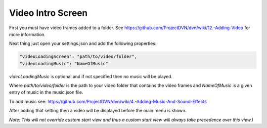 Video Intro Screen
==================

First you must have video frames added to a folder. See
https://github.com/ProjectDVN/dvn/wiki/12.-Adding-Video for more
information.

Next thing just open your settings.json and add the following
properties:

.. code:: json

   "videoLoadingScreen": "path/to/video/folder",
   "videoLoadingMusic": "NameOfMusic"

*videoLoadingMusic* is optional and if not specified then no music will
be played.

Where *path/to/video/folder* is the path to your video folder that
contains the video frames and *NameOfMusic* is a given entry of music in
the music.json file.

To add music see:
https://github.com/ProjectDVN/dvn/wiki/4.-Adding-Music-And-Sound-Effects

After adding that setting then a video will be displayed before the main
menu is shown.

*Note: This will not override custom start view and thus a custom start
view will always take precedence over this view.)*
